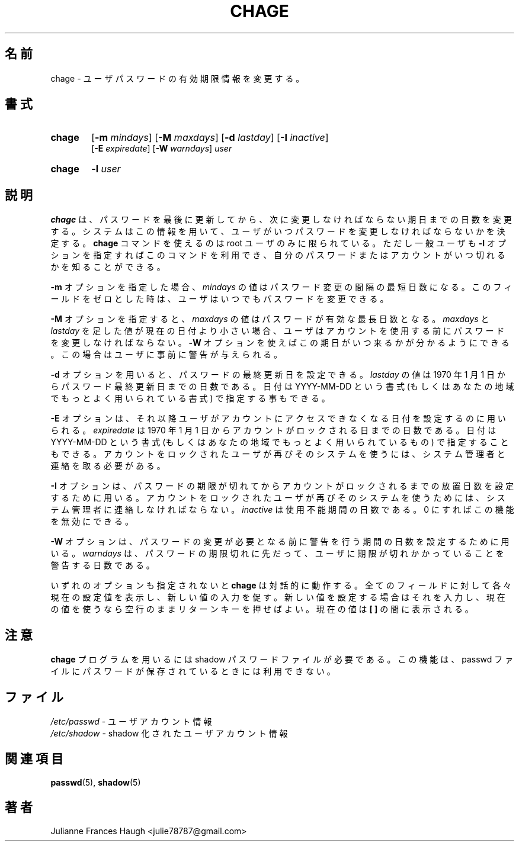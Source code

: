 .\" SPDX-FileCopyrightText: 1990 - 1994 Julianne Frances Haugh
.\" SPDX-FileCopyrightText: Copyright (c) 1997 Kazuyoshi Furutaka
.\" SPDX-License-Identifier: BSD-3-Clause
.\"
.\" $Id$
.\"
.TH CHAGE 1
.SH 名前
chage \- ユーザパスワードの有効期限情報を変更する。
.SH 書式
.TP 6
\fBchage\fR
[\fB\-m\fR \fImindays\fR] [\fB\-M\fR \fImaxdays\fR]
[\fB\-d\fR \fIlastday\fR] [\fB\-I\fR \fIinactive\fR]
.br
[\fB\-E\fR \fIexpiredate\fR] [\fB\-W\fR \fIwarndays\fR] \fIuser\fR
.TP 6
\fBchage\fR
\fB\-l\fR \fIuser\fR
.SH 説明
\fBchage\fR は、
パスワードを最後に更新してから、
次に変更しなければならない期日までの日数を変更する。
システムはこの情報を用いて、
ユーザがいつパスワードを変更しなければならないかを決定する。
\fBchage\fR コマンドを使えるのは root ユーザのみに限られている。
ただし一般ユーザも \fB\-l\fR オプションを指定すればこのコマンドを利用でき、
自分のパスワードまたはアカウントがいつ切れるかを知ることができる。
.PP
\fB\-m\fR オプションを指定した場合、
\fImindays\fR の値はパスワード変更の間隔の最短日数になる。
このフィールドをゼロとした時は、ユーザはいつでもパスワードを変更できる。
.PP
\fB\-M\fR オプションを指定すると、
\fImaxdays\fR の値はパスワードが有効な最長日数となる。
\fImaxdays\fR と \fIlastday\fR を足した値が現在の日付より小さい場合、
ユーザはアカウントを使用する前にパスワードを変更しなければならない。
\fB\-W\fR オプションを使えばこの期日がいつ来るかが分かるようにできる。
この場合はユーザに事前に警告が与えられる。
.PP
\fB\-d\fR オプションを用いると、
パスワードの最終更新日を設定できる。
\fIlastday\fR の値は
1970 年 1 月 1 日からパスワード最終更新日までの日数である。
日付は YYYY\-MM\-DD という書式
(もしくはあなたの地域でもっとよく用いられている書式)
で指定する事もできる。
.PP
\fB\-E\fR オプションは、
それ以降ユーザがアカウントにアクセスできなくなる日付を設定するのに用いられる。
\fIexpiredate\fR は 1970 年 1 月 1 日から
アカウントがロックされる日までの日数である。
日付は YYYY\-MM\-DD という書式
(もしくはあなたの地域でもっとよく用いられているもの)
で指定することもできる。
アカウントをロックされたユーザが再びそのシステムを使うには、
システム管理者と連絡を取る必要がある。
.PP
\fB\-I\fR オプションは、
パスワードの期限が切れてからアカウントがロックされるまでの
放置日数を設定するために用いる。
アカウントをロックされたユーザが再びそのシステムを使うためには、
システム管理者に連絡しなければならない。
\fIinactive\fR は使用不能期間の日数である。
0 にすればこの機能を無効にできる。
.PP
\fB\-W\fR オプションは、
パスワードの変更が必要となる前に警告を行う期間の日数を設定するために用いる。
\fIwarndays\fR は、
パスワードの期限切れに先だって、
ユーザに期限が切れかかっていることを警告する日数である。
.PP
いずれのオプションも指定されないと
\fBchage\fR は対話的に動作する。
全てのフィールドに対して各々現在の設定値を表示し、
新しい値の入力を促す。
新しい値を設定する場合はそれを入力し、
現在の値を使うなら空行のままリターンキーを押せばよい。
現在の値は \fB[ ]\fR の間に表示される。
.SH 注意
\fBchage\fR プログラムを用いるには shadow パスワードファイルが必要である。
この機能は、passwd ファイルにパスワードが保存されているときには
利用できない。
.SH ファイル
\fI/etc/passwd\fR \- ユーザアカウント情報
.br
\fI/etc/shadow\fR \- shadow 化されたユーザアカウント情報
.SH 関連項目
.BR passwd (5),
.BR shadow (5)
.SH 著者
Julianne Frances Haugh <julie78787@gmail.com>
